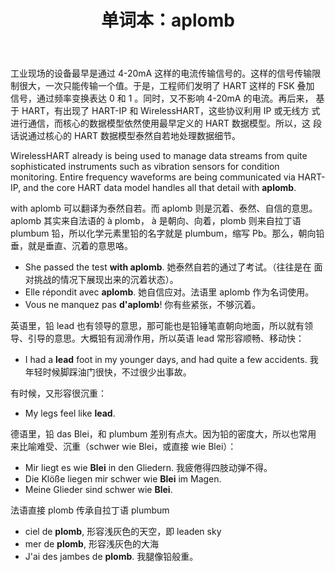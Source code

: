 #+LAYOUT: post
#+TITLE: 单词本：aplomb
#+TAGS: English
#+CATEGORIES: language

工业现场的设备最早是通过 4-20mA 这样的电流传输信号的。这样的信号传输限
制很大，一次只能传输一个值。于是，工程师们发明了 HART 这样的 FSK 叠加
信号，通过频率变换表达 0 和 1 。同时，又不影响 4-20mA 的电流。再后来，
基于 HART，有出现了 HART-IP 和 WirelessHART，这些协议利用 IP 或无线方
式进行通信，而核心的数据模型依然使用最早定义的 HART 数据模型。所以，这
段话说通过核心的 HART 数据模型泰然自若地处理数据细节。

WirelessHART already is being used to manage data streams from quite
sophisticated instruments such as vibration sensors for condition
monitoring. Entire frequency waveforms are being communicated via
HART-IP, and the core HART data model handles all that detail with
*aplomb*.

with aplomb 可以翻译为泰然自若。而 aplomb 则是沉着、泰然、自信的意思。
aplomb 其实来自法语的 à plomb， à 是朝向、向着，plomb 则来自拉丁语
plumbum 铅，所以化学元素里铅的名字就是 plumbum，缩写 Pb。那么，朝向铅
垂，就是垂直、沉着的意思咯。
- She passed the test *with aplomb*. 她泰然自若的通过了考试。（往往是在
  面对挑战的情况下展现出来的沉着状态）。
- Elle répondit avec *aplomb*. 她自信应对。法语里 aplomb 作为名词使用。
- Vous ne manquez pas *d'aplomb*! 你有些紧张，不够沉着。

英语里，铅 lead 也有领导的意思，那可能也是铅锤笔直朝向地面，所以就有领
导、引导的意思。大概铅有润滑作用，所以英语 lead 常形容顺畅、移动快：
- I had a *lead* foot in my younger days, and had quite a few
  accidents. 我年轻时候脚踩油门很快，不过很少出事故。

有时候，又形容很沉重：
- My legs feel like *lead*.

德语里，铅 das Blei，和 plumbum 差别有点大。因为铅的密度大，所以也常用
来比喻难受、沉重（schwer wie Blei，或直接 wie Blei）：
- Mir liegt es wie *Blei* in den Gliedern. 我疲倦得四肢动弹不得。
- Die Klöße liegen mir schwer wie *Blei* im Magen.
- Meine Glieder sind schwer wie *Blei*.

法语直接 plomb 传承自拉丁语 plumbum
- ciel de *plomb*, 形容浅灰色的天空，即 leaden  sky
- mer de *plomb*, 形容浅灰色的大海
- J'ai des jambes de *plomb*. 我腿像铅般重。
